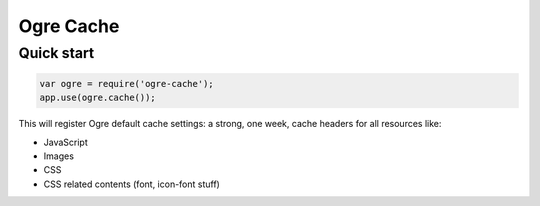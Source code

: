 ==========
Ogre Cache
==========

Quick start
===========

.. code-block:: javascript

    var ogre = require('ogre-cache');
    app.use(ogre.cache());

This will register Ogre default cache settings: a strong, one week, cache
headers for all resources like:

* JavaScript
* Images
* CSS
* CSS related contents (font, icon-font stuff)

